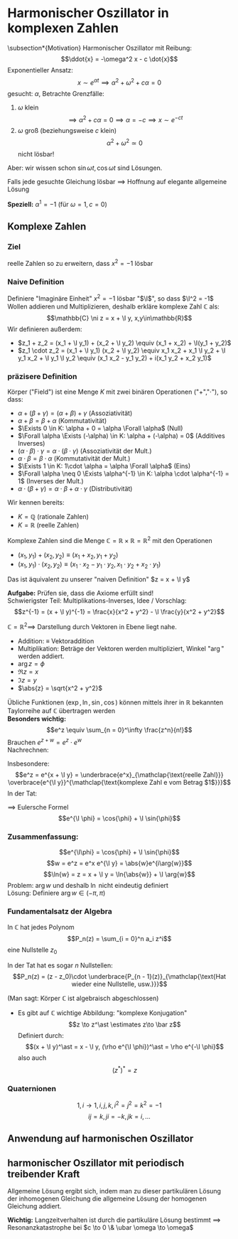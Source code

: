* Harmonischer Oszillator in komplexen Zahlen
\subsection*{Motivation}
   Harmonischer Oszillator mit Reibung:
   \[\ddot{x} = -\omega^2 x - c \dot{x}\]
   Exponentieller Ansatz:
   \[x\sim e^{\alpha t} \implies \alpha^2 + \omega^2 + c\alpha = 0\]
   gesucht: $\alpha$, Betrachte Grenzfälle:
  1. $\omega$ klein
	 \[\implies \alpha^2 + c\alpha = 0 \implies \alpha = -c \implies x\sim e^{-c t}\]
  2. $\omega$ groß (beziehungsweise $c$ klein)
	 \[\alpha^2 + \omega^2 \simeq 0\]
	 nicht lösbar!
  Aber: wir wissen schon $\sin{\omega t}, \cos{\omega t}$ sind Lösungen.

  Falls jede gesuchte Gleichung lösbar $\implies$ Hoffnung auf elegante allgemeine Lösung

  *Speziell:* $\alpha^1 = -1$ (für $\omega = 1, c = 0$)
** Komplexe Zahlen
*** Ziel
	reelle Zahlen so zu erweitern, dass $x^2 = - 1$ lösbar
*** Naive Definition
	Definiere "Imaginäre Einheit" $x^2 = -1$ lösbar "$\I$", so dass $\I^2 = -1$
	Wollen addieren und Multiplizieren, deshalb erkläre komplexe Zahl $\mathbb{C}$ als:
	\[\mathbb{C} \ni z = x + \I y, x,y\in\mathbb{R}\]
	Wir definieren außerdem:
   - $z_1 + z_2 = (x_1 + \I y_1) + (x_2 + \I y_2) \equiv (x_1 + x_2) + \I(y_1 + y_2)$
   - $z_1 \cdot z_2 = (x_1 + \I y_1) (x_2 + \I y_2) \equiv x_1 x_2 + x_1 \I y_2 + \I y_1 x_2 + \I y_1 \I y_2 \equiv (x_1 x_2 - y_1 y_2) + i(x_1 y_2 + x_2 y_1)$
*** präzisere Definition
	#+ATTR_LATEX: :options [Körper]
	#+begin_defn latex
	Körper ("Field") ist eine Menge $K$ mit zwei binären Operationen ("$+$","$\cdot$"), so dass:
	- $\alpha + (\beta + \gamma) = (\alpha + \beta) + \gamma$ \hfill (Assoziativität)
	- $\alpha + \beta = \beta + \alpha$ \hfill (Kommutativität)
	- $\Exists 0 \in K: \alpha + 0 = \alpha \Forall \alpha$ \hfill (Null)
	- $\Forall \alpha \Exists (-\alpha) \in K: \alpha + (-\alpha) = 0$ \hfill (Additives Inverses)
	- $(\alpha \cdot \beta) \cdot \gamma = \alpha \cdot (\beta \cdot \gamma)$ \hfill (Assoziativität der Mult.)
	- $\alpha \cdot \beta = \beta \cdot \alpha$ \hfill (Kommutativität der Mult.)
	- $\Exists 1 \in K: 1\cdot \alpha = \alpha \Forall \alpha$ \hfill (Eins)
	- $\Forall \alpha \neq 0 \Exists \alpha^{-1} \in K: \alpha \cdot \alpha^{-1} = 1$ \hfill (Inverses der Mult.)
	- $\alpha\cdot (\beta + \gamma) = \alpha \cdot \beta + \alpha \cdot \gamma$ \hfill (Distributivität)
	#+end_defn
	Wir kennen bereits:
	- $K = \mathbb{Q}$ \hfill (rationale Zahlen)
	- $K = \mathbb{R}$ \hfill (reelle Zahlen)
	#+ATTR_LATEX: :options [Komplexer Zahlenkörper]
	#+begin_defn latex
	Komplexe Zahlen sind die Menge $\mathbb{C} = \mathbb{R} \times \mathbb{R} = \mathbb{R}^2$ mit den Operationen
	- $(x_1, y_1) + (x_2, y_2) \equiv (x_1 + x_2, y_1 + y_2)$
	- $(x_1, y_1) \cdot (x_2, y_2) \equiv (x_1 \cdot x_2 - y_1 \cdot y_2, x_1 \cdot y_2 + x_2 \cdot y_1)$
	Das ist äquivalent zu unserer "naiven Definition" $z = x + \I y$
	#+end_defn
	*Aufgabe:* Prüfen sie, dass die Axiome erfüllt sind! \\
	Schwierigster Teil: Multiplikations-Inverses, Idee / Vorschlag:
	\[z^{-1} = (x + \I y)^{-1} = \frac{x}{x^2 + y^2} - \I \frac{y}{x^2 + y^2}\]

	$\mathbb{C} = \mathbb{R}^2 \implies$ Darstellung durch Vektoren in Ebene liegt nahe.
	- Addition: $\equiv$ Vektoraddition
	- Multiplikation: Beträge der Vektoren werden multipliziert, Winkel "$\arg$" werden addiert.
	- $\arg{z} = \phi$
	- $\Re{z} = x$
	- $\Im{z} = y$
	- $\abs{z} = \sqrt{x^2 + y^2}$

	Übliche Funktionen ($\exp, \ln, \sin, \cos$) können mittels ihrer in $\mathbb{R}$ bekannten Taylorreihe auf $\mathbb{C}$ übertragen werden \\
	*Besonders wichtig:*
	\[e^z \equiv \sum_{n = 0}^\infty \frac{z^n}{n!}\]
	Brauchen $e^{z + w} = e^z \cdot e^w$ \\
	Nachrechnen:
	\begin{align*}
	e^{z + w} &= \sum_{n = 0}^\infty \frac{(z + w)^n}{n!} = \sum_{n = 0}^\infty \frac{1}{n!}\sum_{k = 0}^n \underarrow[\binom{n}{k}]{$\mathclap{\underset{\binom{n}{k} = \frac{n!}{k!(n -k)!}}{\text{Binominialkoeffizient}}}$} z^kw^{n - k}
	\intertext{englisch: "n choose k"}
	\intertext{durch Umschreiben der Summen erhält man:}
	&= \sum_{n = 0}^\infty \sum_{k = 0}^n \frac{n^k}{k!} \frac{w^{n -k}}{(n -k)!} \\
	&= \sum_{k = 0}^\infty \sum_{l = 0}^\infty \frac{z^k}{k!} \frac{w^l}{l!} = e^z e^w
	\end{align*}
	Insbesondere:
	\[e^z = e^{x + \I y} = \underbrace{e^x}_{\mathclap{\text{reelle Zahl}}} \overbrace{e^{\I y}}^{\mathclap{\text{komplexe Zahl e vom Betrag $1$}}}\]
	In der Tat:
	\begin{align*}
	e^{\I y} &= \sum_{n = 0}^\infty \frac{(\I y)^n}{n!} = \sum_{k = 0}^\infty \frac{\I y^{2 k}}{(2 k)!} + \sum_{k = 0}^\infty \frac{(\I y)^{2k + 1}}{(2 k + 1)!} \\
	&= \sum_{k = 0}^\infty \frac{(-1)^k y^{2k}}{(2 k)!} + \I \sum_{k = 0}^\infty \frac{(-1)^k y^{2k + 1}}{(2k + 1)!} \\
	&= \cos{y} + \I \sin{y}
	\end{align*}
	$\implies$ Eulersche Formel
	\[e^{\I \phi} = \cos{\phi} + \I \sin{\phi}\]
*** Zusammenfassung:
   \[e^{\I\phi} = \cos{\phi} + \I \sin{\phi}\]
   \[w = e^z = e^x e^{\I y} = \abs{w}e^{i\arg{w}}\]
   \[\ln{w} = z = x + \I y = \ln{\abs{w}} + \I \arg{w}\]
   Problem: $\arg{w}$ und deshalb $\ln$ nicht eindeutig definiert \\
   Lösung: Definiere $\arg{w} \in (-\pi, \pi)$

*** Fundamentalsatz der Algebra
	In $\mathbb{C}$ hat jedes Polynom
	\[P_n(z) = \sum_{i = 0}^n a_i z^i\]
	eine Nullstelle $z_0$

	In der Tat hat es sogar $n$ Nullstellen:
	\[P_n(z) = (z - z_0)\cdot \underbrace{P_{n - 1}(z)}_{\mathclap{\text{Hat wieder eine Nullstelle, usw.}}}\]

	(Man sagt: Körper $\mathbb{C}$ ist algebraisch abgeschlossen)
	- Es gibt auf $\mathbb{C}$ wichtige Abbildung: "komplexe Konjugation"
	  \[z \to z^\ast \estimates z\to \bar z\]
	  Definiert durch:
	  \[(x + \I y)^\ast = x - \I y, (\rho e^{\I \phi})^\ast = \rho e^{-\I \phi}\]
	  also auch
	  \[(z^\ast)^\ast = z\]
*** Quaternionen
	\[1,i \to 1,i,j,k, i^2 = j^2 = k^2 = -1\]
	\[ij = k, j i = -k, jk = i,\ldots\]
** Anwendung auf harmonischen Oszillator
   \begin{align*}
   \intertext{Erinnerung: physikalisches Problem:}
   \ddot{x} + c \dot{x} + \omega^2 x = 0 \\
   \intertext{Fall $\frac{c}{2} > \omega$ (Kriechfall)}
   x=e^{\alpha t}, \alpha^2 + c\alpha + \omega^2 = 0 \\
   \alpha_{1,2} =-\frac{c}{2} \pm \sqrt{\frac{c^2}{4} - \omega^2} \\
   \intertext{$\implies$ 2 linear unabhängige Lösungen, also allgemeine Lösung durch lineare Superposition}
   \intertext{$\implies$ exponentielles Abfallverhalten, ohne Oszillationen}
   \intertext{Fall $\frac{c}{2} < \omega$ (Schwingfall), $\sqrt{-x} = \I \sqrt{x}$}
   \alpha_{1,2} = -\frac{c}{2}\pm \I\sqrt{\omega^2 - \frac{c^2}{4}} \equiv -\frac{c}{2} \pm \I \tilde\omega \\
   x_{1,2} = e^{-\frac{c}{2}t} e^{\pm \I \omega t} = e^{-\frac{c}{2}t} (\cos{\pm \tilde \omega t} + \I \sin{\pm\tilde\omega t}) \\
   x_{1,2} =  e^{-\frac{c}{2}t} (\cos{\tilde \omega t} \pm \I \sin{\tilde\omega t}) \\
   \intertext{Durch Linearkombination $\to$ 2 reelle Lösungen:}
   x_1 = e^{-\frac{c}{2}t}\cos{\tilde \omega t};\qquad x_2 = e^{-\frac{c}{2}t} \sin{\tilde\omega t}
   \intertext{$\implies$ allgemeine Lösung durch Linearkombination}
   \intertext{$\implies$ gedämpfte Schwingung}
   \intertext{Fall $\frac{c}{2} = \omega$ (aperiodischer Grenzfall)}
   \alpha_1 = \alpha_2
   \intertext{$\implies$ Nur eine linear unabhängige Lösung, brauche weitere Lösung um allgemeine Anfangsbedingungen zu erfüllen}
   \intertext{Idee: Betrachte Schwingfall Lösungen für $\tilde \omega \to 0$}
   \intertext{Taylor:}
   \cos{x} = 1 + \mathcal{O}(x^2);\qquad \sin{x} = x + \mathcal{O}(x^3) \\
   \implies x_1 = e^{-\frac{c}{2}t}; \qquad x_2 = e^{-\frac{c}{2}t} \tilde\omega t
   \intertext{$\implies$ Wieder asymptotische Annäherung an $0$ ohne Oszillation}
   \end{align*}
** harmonischer Oszillator mit periodisch treibender Kraft
   \begin{align*}
   \intertext{Inhomogene Dgl:}
   \ddot{x} + c \dot{x} + \omega^2 x = \frac{1}{m} F(t), F(t) = f e^{\I \ubar\omega t}  \\
   \intertext{Ansatz:}
   x(t) = A e^{\I \ubar \omega t} \\
   \implies (A (-\ubar\omega^2 + \I c \ubar\omega + \omega^2) - \frac{f}{m}) e^{\I \omega t = 0} \\
   A \equiv \abs{A}e^{\I \phi} = \frac{f}{m}\cdot\frac{1}{\omega^2 - \ubar\omega^2 + \I c \ubar \omega} \\
   \intertext{mit}
   \frac{1}{a + \I b} = \frac{a - \I b}{a - \I b} \frac{1}{a + \I b} = \frac{a - \I b}{a^2 - b^2} \\
   \intertext{und elementarer Algebra findet man den Realteil der Lösung:}
   \Re x(t) = \abs{A} \cos{\ubar \omega t + \phi} \\
   \abs{A} = \frac{\frac{f}{m}}{\sqrt{\omega^2 - \ubar \omega^2} + c^2 \ubar\omega^2}, \tan{\phi} = \frac{c\ubar\omega}{\ubar\omega^2 - \omega^2}
   \end{align*}
   Allgemeine Lösung ergibt sich, indem man zu dieser partikulären Lösung der inhomogenen Gleichung die allgemeine Lösung der homogenen Gleichung addiert.

   *Wichtig:* Langzeitverhalten ist durch die partikuläre Lösung bestimmt $\implies$ Resonanzkatastrophe bei $c \to 0 \& \ubar \omega \to \omega$
